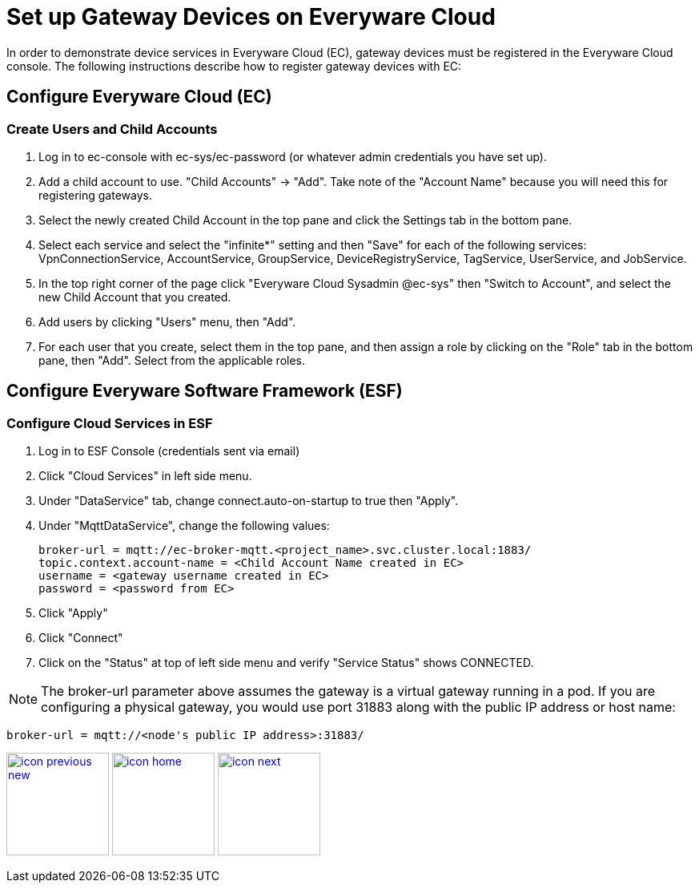 :imagesdir: images
:icons: font
:source-highlighter: prettify

ifdef::env-github[]
:tip-caption: :bulb:
:note-caption: :information_source:
:important-caption: :heavy_exclamation_mark:
:caution-caption: :fire:
:warning-caption: :warning:
:imagesdir: images
:icons: font
:source-highlighter: prettify
endif::[]

= Set up Gateway Devices on Everyware Cloud

In order to demonstrate device services in Everyware Cloud (EC), gateway devices must be registered in the Everyware Cloud console. The following instructions describe how to register gateway devices with EC:

== Configure Everyware Cloud (EC)

=== Create Users and Child Accounts

1. Log in to ec-console with ec-sys/ec-password (or whatever admin credentials you have set up).
2. Add a child account to use. "Child Accounts" -> "Add". Take note of the "Account Name" because you will need this for registering gateways.
3. Select the newly created Child Account in the top pane and click the Settings tab in the bottom pane.
4. Select each service and select the "infinite*" setting and then "Save" for each of the following services: VpnConnectionService, AccountService, GroupService, DeviceRegistryService, TagService, UserService, and JobService.
5. In the top right corner of the page click "Everyware Cloud Sysadmin @ec-sys" then "Switch to Account", and select the new Child Account that you created.
6. Add users by clicking "Users" menu, then "Add".
7. For each user that you create, select them in the top pane, and then assign a role by clicking on the "Role" tab in the bottom pane, then "Add". Select from the applicable roles.


== Configure Everyware Software Framework (ESF)

=== Configure Cloud Services in ESF

1. Log in to ESF Console (credentials sent via email)
2.  Click "Cloud Services" in left side menu.
3. Under "DataService" tab, change connect.auto-on-startup to true then "Apply".
4. Under "MqttDataService", change the following values:
+
[source,ruby,indent=0]
----
broker-url = mqtt://ec-broker-mqtt.<project_name>.svc.cluster.local:1883/
topic.context.account-name = <Child Account Name created in EC>
username = <gateway username created in EC>
password = <password from EC>
----
+
5. Click "Apply"

6. Click "Connect"

7. Click on the "Status" at top of left side menu and verify "Service Status" shows CONNECTED.

NOTE: The broker-url parameter above assumes the gateway is a virtual gateway running in a pod. If you are configuring a physical gateway, you would use port 31883 along with the public IP address or host name:

[source,ruby,indent=0]
----
broker-url = mqtt://<node's public IP address>:31883/
----

[.text-center]
image:icons/icon-previous-new.png[align=left, width=128, link=dashboard-initialize.html] image:icons/icon-home.png[align="center",width=128, link=index.html] image:icons/icon-next.png[align="right"width=128, link=demo_delivery.html]

